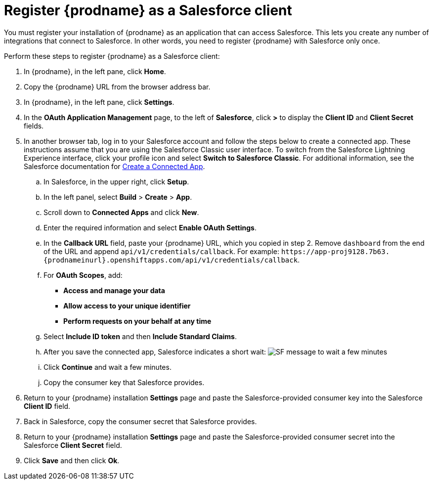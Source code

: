 // Reused in 
//"t2sf_intro.adoc", "sf2db_intro.adoc"
[#register-with-salesforce-{context}]
= Register {prodname} as a Salesforce client

You must register your installation of {prodname} as an application 
that can access Salesforce. 
This lets you create any number of integrations that connect
to Salesforce. In other words, you need to register {prodname}
with Salesforce only once. 

ifeval::["{context}" == "t2sf"]
If you already registered Salesforce as a {prodname}
client and created a Salesforce connection, skip to <<create-twitter-sf-integration>>.
endif::[]

ifeval::["{context}" == "sf2db"]
If you already registered Salesforce as a {prodname}
client and created a Salesforce connection, skip to  <<create-sf-db-integration>>.
endif::[]


Perform these steps to register {prodname} as a Salesforce client:

. In {prodname}, in the left pane, click *Home*.
. Copy the {prodname} URL from the browser address bar.
. In {prodname}, in the left pane, click *Settings*.
. In the *OAuth Application Management* page, to the left of *Salesforce*,
click *>* to display the *Client ID* and *Client Secret* fields.
. In another browser tab, log in to your Salesforce account and 
follow the steps below to create a connected app. 
These instructions assume that you are
using the Salesforce Classic user interface. To switch from the 
Salesforce Lightning Experience interface, click your profile icon and select
*Switch to Salesforce Classic*. 
For additional information, see the Salesforce documentation for 
https://help.salesforce.com/articleView?id=connected_app_create.htm[Create a Connected App]. 
.. In Salesforce, in the upper right, click *Setup*.
.. In the left panel, select *Build* > *Create* > *App*.
.. Scroll down to *Connected Apps* and click *New*. 
.. Enter the required information and select *Enable OAuth Settings*.
.. In the *Callback URL* field, paste your 
{prodname} URL, which you copied in step 2.
Remove `dashboard` from the end of the URL
and append `api/v1/credentials/callback`. For example: 
`\https://app-proj9128.7b63.{prodnameinurl}.openshiftapps.com/api/v1/credentials/callback`.
.. For *OAuth Scopes*, add:
** *Access and manage your data*
** *Allow access to your unique identifier*
** *Perform requests on your behalf at any time*       
.. Select *Include ID token* and then *Include Standard Claims*. 
.. After you save the connected app, Salesforce indicates a short wait:
image:images/SF-message-to-wait-a-few-minutes.png[title="Short Wait"]
.. Click *Continue* and wait a few minutes.
.. Copy the consumer key that Salesforce provides. 
. Return to your {prodname} installation *Settings* page and paste the 
Salesforce-provided
consumer key into the Salesforce *Client ID* field. 
. Back in Salesforce, copy the consumer secret that Salesforce provides.
. Return to your {prodname} installation *Settings* page and paste the 
Salesforce-provided consumer secret into the Salesforce 
*Client Secret* field. 
. Click *Save* and then click *Ok*.
